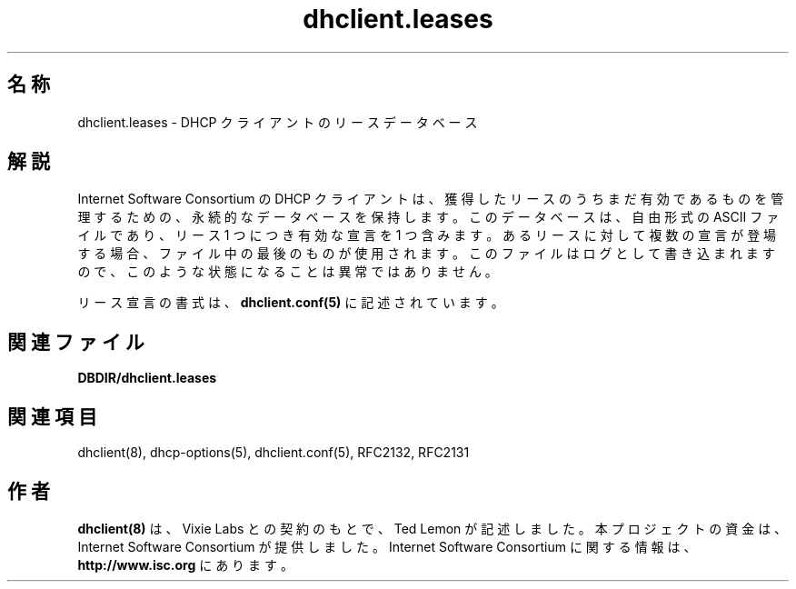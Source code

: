 .\"	dhclient.conf.5
.\"
.\" Copyright (c) 1997 The Internet Software Consortium.
.\" All rights reserved.
.\"
.\" Redistribution and use in source and binary forms, with or without
.\" modification, are permitted provided that the following conditions
.\" are met:
.\"
.\" 1. Redistributions of source code must retain the above copyright
.\"    notice, this list of conditions and the following disclaimer.
.\" 2. Redistributions in binary form must reproduce the above copyright
.\"    notice, this list of conditions and the following disclaimer in the
.\"    documentation and/or other materials provided with the distribution.
.\" 3. Neither the name of The Internet Software Consortium nor the names
.\"    of its contributors may be used to endorse or promote products derived
.\"    from this software without specific prior written permission.
.\"
.\" THIS SOFTWARE IS PROVIDED BY THE INTERNET SOFTWARE CONSORTIUM AND
.\" CONTRIBUTORS ``AS IS'' AND ANY EXPRESS OR IMPLIED WARRANTIES,
.\" INCLUDING, BUT NOT LIMITED TO, THE IMPLIED WARRANTIES OF
.\" MERCHANTABILITY AND FITNESS FOR A PARTICULAR PURPOSE ARE
.\" DISCLAIMED.  IN NO EVENT SHALL THE INTERNET SOFTWARE CONSORTIUM OR
.\" CONTRIBUTORS BE LIABLE FOR ANY DIRECT, INDIRECT, INCIDENTAL,
.\" SPECIAL, EXEMPLARY, OR CONSEQUENTIAL DAMAGES (INCLUDING, BUT NOT
.\" LIMITED TO, PROCUREMENT OF SUBSTITUTE GOODS OR SERVICES; LOSS OF
.\" USE, DATA, OR PROFITS; OR BUSINESS INTERRUPTION) HOWEVER CAUSED AND
.\" ON ANY THEORY OF LIABILITY, WHETHER IN CONTRACT, STRICT LIABILITY,
.\" OR TORT (INCLUDING NEGLIGENCE OR OTHERWISE) ARISING IN ANY WAY OUT
.\" OF THE USE OF THIS SOFTWARE, EVEN IF ADVISED OF THE POSSIBILITY OF
.\" SUCH DAMAGE.
.\"
.\" This software has been written for the Internet Software Consortium
.\" by Ted Lemon in cooperation with Vixie
.\" Enterprises.  To learn more about the Internet Software Consortium,
.\" see ``http://www.isc.org/isc''.  To learn more about Vixie
.\" Enterprises, see ``http://www.vix.com''.
.\"
.\"
.\" %FreeBSD: src/contrib/isc-dhcp/client/dhclient.leases.5,v 1.2.4.1 2002/04/11 10:16:46 murray Exp %
.\"
.\" $FreeBSD: doc/ja_JP.eucJP/man/man5/dhclient.leases.5,v 1.6 2002/05/05 20:40:23 horikawa Exp $
.TH dhclient.leases 5
.SH 名称
dhclient.leases - DHCP クライアントのリースデータベース
.SH 解説
Internet Software Consortium の DHCP クライアントは、
獲得したリースのうちまだ有効であるものを管理するための、
永続的なデータベースを保持します。
このデータベースは、自由形式の ASCII ファイルであり、
リース 1 つにつき有効な宣言を 1 つ含みます。
あるリースに対して複数の宣言が登場する場合、
ファイル中の最後のものが使用されます。
このファイルはログとして書き込まれますので、
このような状態になることは異常ではありません。
.PP
リース宣言の書式は、
.B dhclient.conf(5)
に記述されています。
.SH 関連ファイル
.B DBDIR/dhclient.leases
.SH 関連項目
dhclient(8), dhcp-options(5), dhclient.conf(5),
RFC2132, RFC2131
.SH 作者
.B dhclient(8)
は、Vixie Labs との契約のもとで、Ted Lemon が記述しました。
本プロジェクトの資金は、Internet Software Consortium が提供しました。
Internet Software Consortium に関する情報は、
.B http://www.isc.org
にあります。
